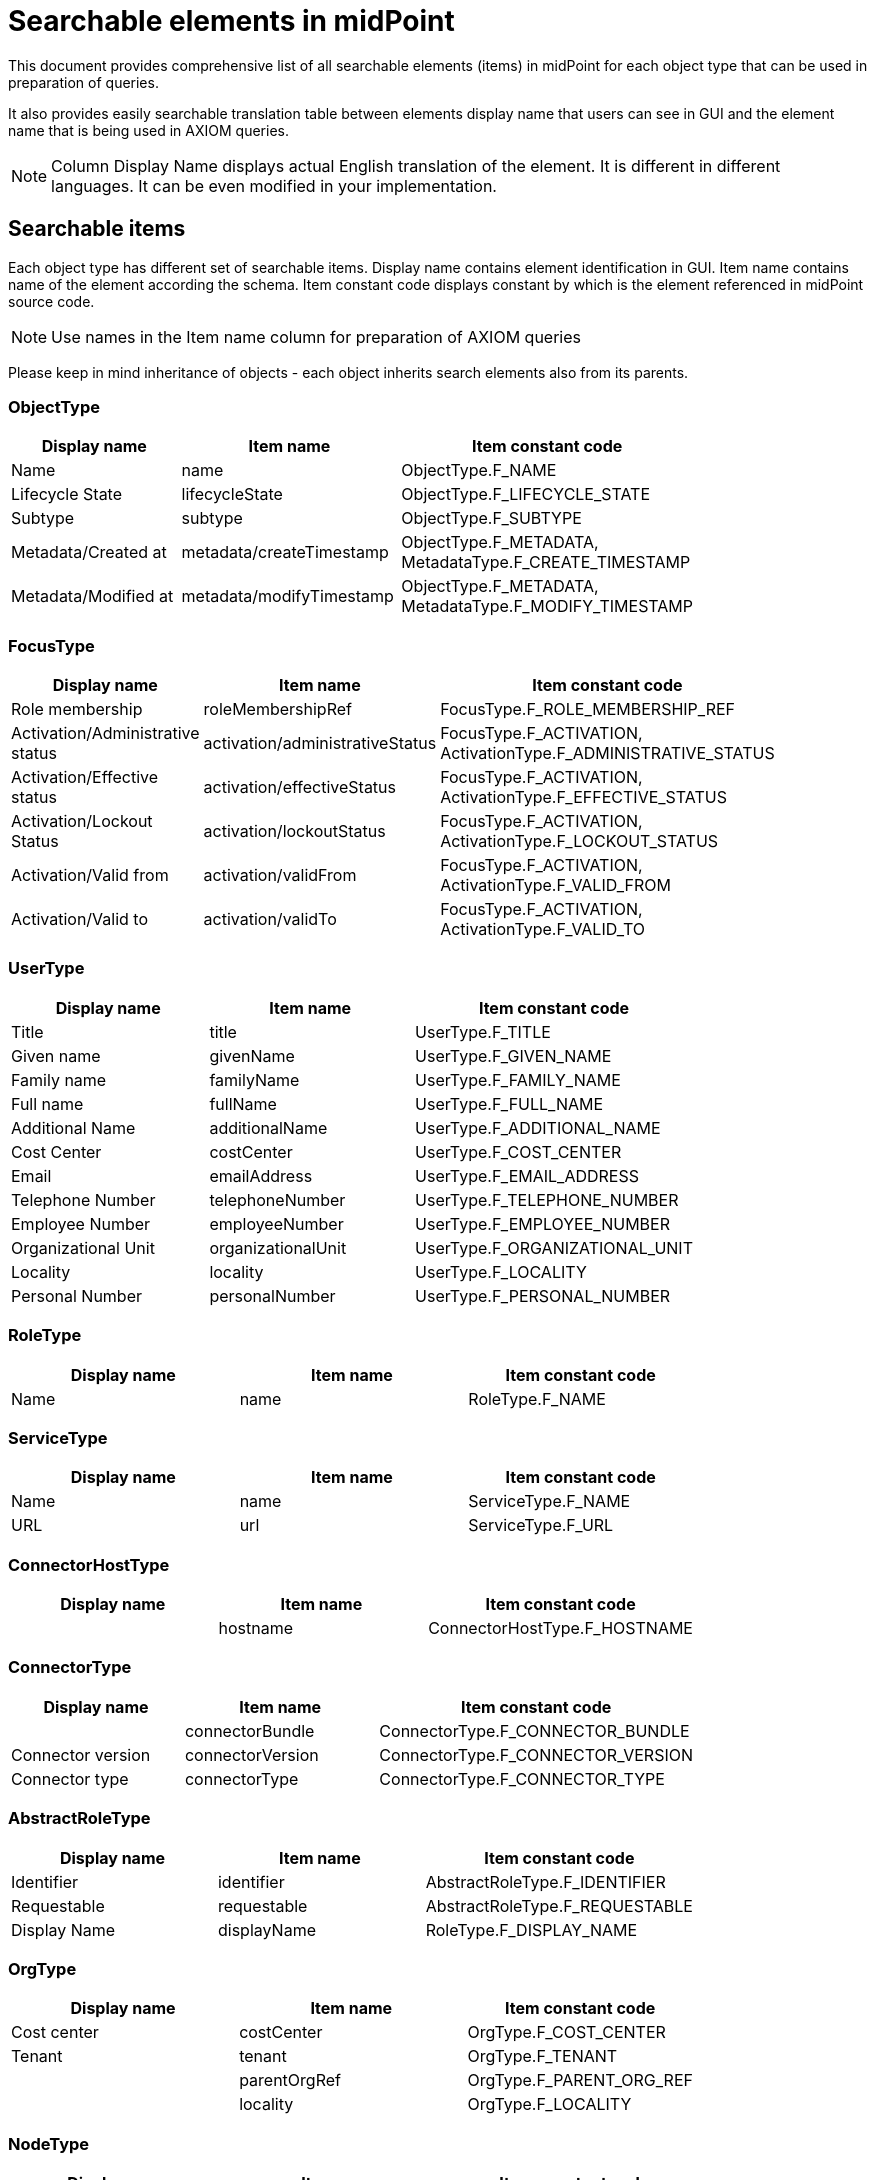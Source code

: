 = Searchable elements in midPoint
:page-nav-title: Searchable elements
:page-display-order: 400

This document provides comprehensive list of all searchable elements (items) in midPoint for each object type that can be used in preparation of queries.

It also provides easily searchable translation table between elements display name that users can see in GUI and the element name that is being used in AXIOM queries.

NOTE: Column Display Name displays actual English translation of the element. It is different in different languages. It can be even modified in your implementation.

== Searchable items

Each object type has different set of searchable items.
Display name contains element identification in GUI.
Item name contains name of the element according the schema.
Item constant code displays constant by which is the element referenced in midPoint source code.

NOTE: Use names in the Item name column for preparation of AXIOM queries 

Please keep in mind inheritance of objects - each object inherits search elements also from its parents.
//TODO - link to inheritance  - lebo nie je jasne, ktore dedia od koho

=== ObjectType

[options="header", cols="20, 20, 40, width=80%]
|===
| Display name | Item name | Item constant code
| Name | name | ObjectType.F_NAME 
| Lifecycle State | lifecycleState | ObjectType.F_LIFECYCLE_STATE 
| Subtype | subtype | ObjectType.F_SUBTYPE 
| Metadata/Created at | metadata/createTimestamp | ObjectType.F_METADATA, MetadataType.F_CREATE_TIMESTAMP 
| Metadata/Modified at | metadata/modifyTimestamp | ObjectType.F_METADATA, MetadataType.F_MODIFY_TIMESTAMP 
|===

=== FocusType

[options="header", cols="20, 20, 40, width=80%]
|===
| Display name | Item name | Item constant code
| Role membership | roleMembershipRef | FocusType.F_ROLE_MEMBERSHIP_REF 
| Activation/Administrative status | activation/administrativeStatus | FocusType.F_ACTIVATION, ActivationType.F_ADMINISTRATIVE_STATUS 
| Activation/Effective status | activation/effectiveStatus | FocusType.F_ACTIVATION, ActivationType.F_EFFECTIVE_STATUS 
| Activation/Lockout Status | activation/lockoutStatus | FocusType.F_ACTIVATION, ActivationType.F_LOCKOUT_STATUS 
| Activation/Valid from | activation/validFrom | FocusType.F_ACTIVATION, ActivationType.F_VALID_FROM 
| Activation/Valid to | activation/validTo | FocusType.F_ACTIVATION, ActivationType.F_VALID_TO 
|===

=== UserType

[options="header", cols="20, 20, 40, width=80%]
|===
| Display name | Item name | Item constant code
| Title | title | UserType.F_TITLE 
| Given name | givenName | UserType.F_GIVEN_NAME 
| Family name | familyName | UserType.F_FAMILY_NAME 
| Full name | fullName | UserType.F_FULL_NAME 
| Additional Name | additionalName | UserType.F_ADDITIONAL_NAME 
| Cost Center | costCenter | UserType.F_COST_CENTER 
| Email | emailAddress | UserType.F_EMAIL_ADDRESS 
| Telephone Number | telephoneNumber | UserType.F_TELEPHONE_NUMBER 
| Employee Number | employeeNumber | UserType.F_EMPLOYEE_NUMBER 
| Organizational Unit | organizationalUnit | UserType.F_ORGANIZATIONAL_UNIT 
| Locality | locality | UserType.F_LOCALITY 
| Personal Number | personalNumber | UserType.F_PERSONAL_NUMBER 
|===

=== RoleType

[options="header", cols="20, 20, 40, width=80%]
|===
| Display name | Item name | Item constant code
| Name | name | RoleType.F_NAME 
|===

=== ServiceType

[options="header", cols="20, 20, 40, width=80%]
|===
| Display name | Item name | Item constant code
| Name | name | ServiceType.F_NAME 
| URL | url | ServiceType.F_URL 
|===

=== ConnectorHostType

[options="header", cols="20, 20, 40, width=80%]
|===
| Display name | Item name | Item constant code
|  | hostname | ConnectorHostType.F_HOSTNAME 
|===

=== ConnectorType

[options="header", cols="20, 20, 40, width=80%]
|===
| Display name | Item name | Item constant code
|  | connectorBundle | ConnectorType.F_CONNECTOR_BUNDLE 
| Connector version | connectorVersion | ConnectorType.F_CONNECTOR_VERSION 
| Connector type | connectorType | ConnectorType.F_CONNECTOR_TYPE 
|===

=== AbstractRoleType

[options="header", cols="20, 20, 40, width=80%]
|===
| Display name | Item name | Item constant code
| Identifier | identifier | AbstractRoleType.F_IDENTIFIER 
| Requestable | requestable | AbstractRoleType.F_REQUESTABLE 
| Display Name | displayName | RoleType.F_DISPLAY_NAME 
|===

=== OrgType

[options="header", cols="20, 20, 40, width=80%]
|===
| Display name | Item name | Item constant code
| Cost center | costCenter | OrgType.F_COST_CENTER 
| Tenant | tenant | OrgType.F_TENANT 
|  | parentOrgRef | OrgType.F_PARENT_ORG_REF 
|  | locality | OrgType.F_LOCALITY 
|===

=== NodeType

[options="header", cols="20, 20, 40, width=80%]
|===
| Display name | Item name | Item constant code
| Node identifier | nodeIdentifier | NodeType.F_NODE_IDENTIFIER 
|===

=== TaskType

[options="header", cols="20, 20, 40, width=80%]
|===
| Display name | Item name | Item constant code
| Task identifier | taskIdentifier | TaskType.F_TASK_IDENTIFIER 
| Executing at (indicative) | node | TaskType.F_NODE 
| Result status | resultStatus | TaskType.F_RESULT_STATUS 
| Execution state | executionState | TaskType.F_EXECUTION_STATE 
| Handler URI | handlerUri | TaskType.F_HANDLER_URI 
| Object | objectRef | TaskType.F_OBJECT_REF 
|===

=== AssignmentType

[options="header", cols="20, 20, 40, width=80%]
|===
| Display name | Item name | Item constant code
|  | targetRef | AssignmentType.F_TARGET_REF 
| Construction/ | construction/resourceRef | AssignmentType.F_CONSTRUCTION, ConstructionType.F_RESOURCE_REF 
| Activation/Administrative status | activation/administrativeStatus | AssignmentType.F_ACTIVATION, ActivationType.F_ADMINISTRATIVE_STATUS 
| Activation/Effective status | activation/effectiveStatus | AssignmentType.F_ACTIVATION, ActivationType.F_EFFECTIVE_STATUS 
|===

=== CaseWorkItemType

[options="header", cols="20, 20, 40, width=80%]
|===
| Display name | Item name | Item constant code
| Name | name | AbstractWorkItemType.F_NAME 
|  | assigneeRef | CaseWorkItemType.F_ASSIGNEE_REF 
|  | originalAssigneeRef | CaseWorkItemType.F_ORIGINAL_ASSIGNEE_REF 
| / | parent/state | PrismConstants.T_PARENT, CaseType.F_STATE 
| / | parent/objectRef | PrismConstants.T_PARENT, CaseType.F_OBJECT_REF 
|  | performerRef | CaseWorkItemType.F_PERFORMER_REF 
|===

=== CaseType

[options="header", cols="20, 20, 40, width=80%]
|===
| Display name | Item name | Item constant code
|  | state | CaseType.F_STATE 
| Parent reference | parentRef | CaseType.F_PARENT_REF 
| Requestor reference | requestorRef | CaseType.F_REQUESTOR_REF 
|  | targetRef | CaseType.F_TARGET_REF 
|  | objectRef | CaseType.F_OBJECT_REF 
|===

=== ObjectPolicyConfigurationType

[options="header", cols="20, 20, 40, width=80%]
|===
| Display name | Item name | Item constant code
| Subtype | subtype | ObjectPolicyConfigurationType.F_SUBTYPE 
| Object policy | objectTemplateRef | ObjectPolicyConfigurationType.F_OBJECT_TEMPLATE_REF 
|===

=== AuditEventRecordType

[options="header", cols="20, 20, 40, width=80%]
|===
| Display name | Item name | Item constant code
| Time | timestamp | AuditEventRecordType.F_TIMESTAMP 
| Initiator | initiatorRef | AuditEventRecordType.F_INITIATOR_REF 
| Event type | eventType | AuditEventRecordType.F_EVENT_TYPE 
| Target owner | targetOwnerRef | AuditEventRecordType.F_TARGET_OWNER_REF 
| Changed item | changedItem | AuditEventRecordType.F_CHANGED_ITEM 
| Outcome | outcome | AuditEventRecordType.F_OUTCOME 
| Channel | channel | AuditEventRecordType.F_CHANNEL 
| Host identifier | hostIdentifier | AuditEventRecordType.F_HOST_IDENTIFIER 
| Request identifier | requestIdentifier | AuditEventRecordType.F_REQUEST_IDENTIFIER 
| Reference | reference | AuditEventRecordType.F_REFERENCE 
| Task identifier | taskIdentifier | AuditEventRecordType.F_TASK_IDENTIFIER 
|===

=== ClassLoggerConfigurationType

[options="header", cols="20, 20, 40, width=80%]
|===
| Display name | Item name | Item constant code
|  | appender | ClassLoggerConfigurationType.F_APPENDER 
| Package | package | ClassLoggerConfigurationType.F_PACKAGE 
|===

=== SimulationResultType

[options="header", cols="20, 20, 40, width=80%]
|===
| Display name | Item name | Item constant code
| Started | startTimestamp | SimulationResultType.F_START_TIMESTAMP 
| Finished | endTimestamp | SimulationResultType.F_END_TIMESTAMP 
| Task | rootTaskRef | SimulationResultType.F_ROOT_TASK_REF 
|===

=== SimulationResultProcessedObjectType

[options="header", cols="20, 20, 40, width=80%]
|===
| Display name | Item name | Item constant code
| Name | name | SimulationResultProcessedObjectType.F_NAME 
| State | state | SimulationResultProcessedObjectType.F_STATE 
| Type | type | SimulationResultProcessedObjectType.F_TYPE 
| Oid | oid | SimulationResultProcessedObjectType.F_OID 
| Event mark | eventMarkRef | SimulationResultProcessedObjectType.F_EVENT_MARK_REF 
| Object Class | objectClass | ShadowType.F_OBJECT_CLASS 
| Resource | resourceRef | ShadowType.F_RESOURCE_REF 
| Dead | dead | ShadowType.F_DEAD 
| Intent | intent | ShadowType.F_INTENT 
| Kind | kind | ShadowType.F_KIND 
| Exists | exists | ShadowType.F_EXISTS 
| Situation | synchronizationSituation | ShadowType.F_SYNCHRONIZATION_SITUATION 
| Dead | dead | ShadowType.F_DEAD 
| Intent | intent | ShadowType.F_INTENT 
| Kind | kind | ShadowType.F_KIND 
| Exists | exists | ShadowType.F_EXISTS 
| Situation | synchronizationSituation | ShadowType.F_SYNCHRONIZATION_SITUATION 
| Object Class | objectClass | ShadowType.F_OBJECT_CLASS 
| Resource | resourceRef | ShadowType.F_RESOURCE_REF 
| Intent | intent | ShadowType.F_INTENT 
| Kind | kind | ShadowType.F_KIND 
| Exists | exists | ShadowType.F_EXISTS 
| Situation | synchronizationSituation | ShadowType.F_SYNCHRONIZATION_SITUATION 
| Dead | dead | ShadowType.F_DEAD 
| Exists | exists | ShadowType.F_EXISTS 
| Situation | synchronizationSituation | ShadowType.F_SYNCHRONIZATION_SITUATION 
|  | targetRef | AssignmentType.F_TARGET_REF 
|  | tenantRef | AssignmentType.F_TENANT_REF 
|  | orgRef | AssignmentType.F_ORG_REF 
| Construction/ | construction/resourceRef | AssignmentType.F_CONSTRUCTION, ConstructionType.F_RESOURCE_REF 
| Policy rule/Name | policyRule/name | AssignmentType.F_POLICY_RULE, PolicyRuleType.F_NAME 
|===

